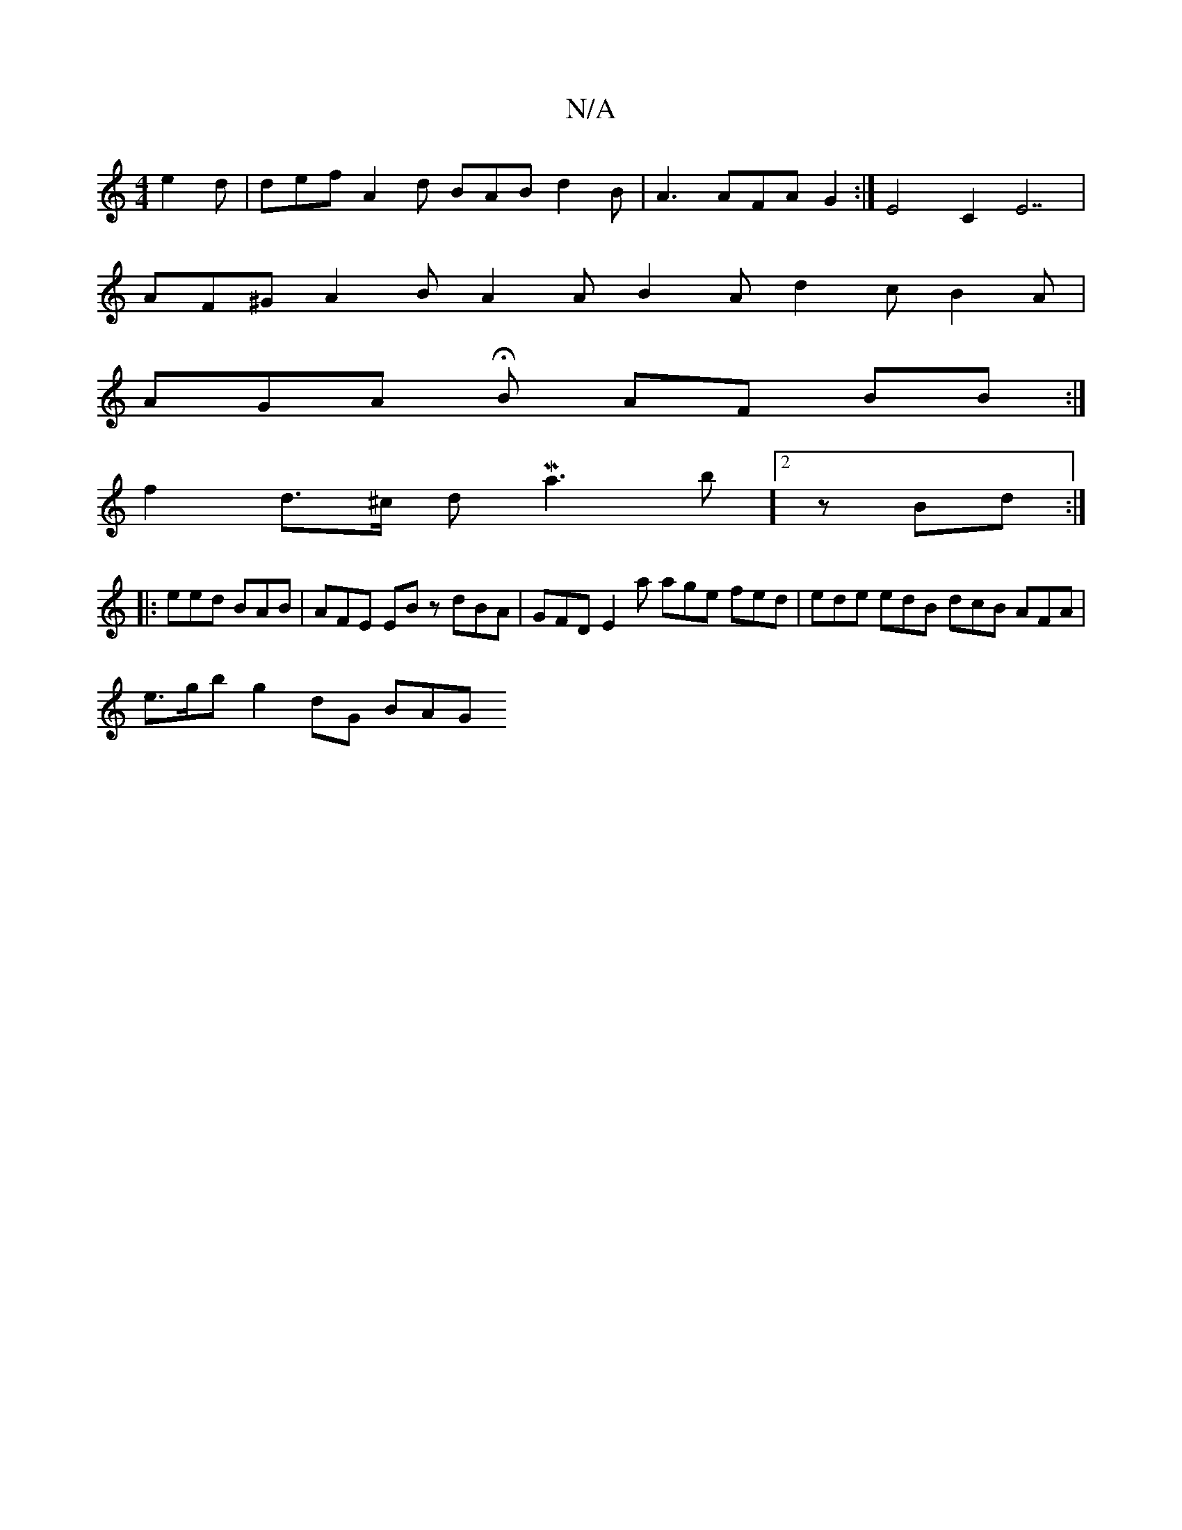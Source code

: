 X:1
T:N/A
M:4/4
R:N/A
K:Cmajor
e2d | def A2 d BAB d2B | A3 AFA G2 :|E4 C2E7 |
AF^G A2 B A2 A B2 A d2 c B2A |
AGA HB AF BB :|
f2 d>^c dMa3 b]2 z Bd :|
|: eed BAB | AFE EBz dBA | GFD E2 a age fed | ede edB dcB AFA |
e>gb g2 dG BAG (3